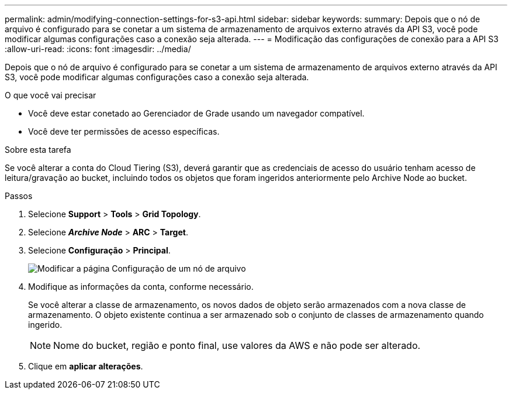 ---
permalink: admin/modifying-connection-settings-for-s3-api.html 
sidebar: sidebar 
keywords:  
summary: Depois que o nó de arquivo é configurado para se conetar a um sistema de armazenamento de arquivos externo através da API S3, você pode modificar algumas configurações caso a conexão seja alterada. 
---
= Modificação das configurações de conexão para a API S3
:allow-uri-read: 
:icons: font
:imagesdir: ../media/


[role="lead"]
Depois que o nó de arquivo é configurado para se conetar a um sistema de armazenamento de arquivos externo através da API S3, você pode modificar algumas configurações caso a conexão seja alterada.

.O que você vai precisar
* Você deve estar conetado ao Gerenciador de Grade usando um navegador compatível.
* Você deve ter permissões de acesso específicas.


.Sobre esta tarefa
Se você alterar a conta do Cloud Tiering (S3), deverá garantir que as credenciais de acesso do usuário tenham acesso de leitura/gravação ao bucket, incluindo todos os objetos que foram ingeridos anteriormente pelo Archive Node ao bucket.

.Passos
. Selecione *Support* > *Tools* > *Grid Topology*.
. Selecione *_Archive Node_* > *ARC* > *Target*.
. Selecione *Configuração* > *Principal*.
+
image::../media/archive_node_s3_middleware.gif[Modificar a página Configuração de um nó de arquivo]

. Modifique as informações da conta, conforme necessário.
+
Se você alterar a classe de armazenamento, os novos dados de objeto serão armazenados com a nova classe de armazenamento. O objeto existente continua a ser armazenado sob o conjunto de classes de armazenamento quando ingerido.

+

NOTE: Nome do bucket, região e ponto final, use valores da AWS e não pode ser alterado.

. Clique em *aplicar alterações*.

